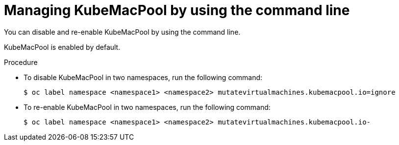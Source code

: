 // Module included in the following assemblies:
//
// * virt/vm_networking/virt-using-mac-address-pool-for-vms.adoc

:_content-type: PROCEDURE
[id="virt-managing-kubemacpool-cli_{context}"]
= Managing KubeMacPool by using the command line

You can disable and re-enable KubeMacPool by using the command line.

KubeMacPool is enabled by default.

.Procedure

* To disable KubeMacPool in two namespaces, run the following command:
+
[source,terminal]
----
$ oc label namespace <namespace1> <namespace2> mutatevirtualmachines.kubemacpool.io=ignore
----

* To re-enable KubeMacPool in two namespaces, run the following command:
+
[source,terminal]
----
$ oc label namespace <namespace1> <namespace2> mutatevirtualmachines.kubemacpool.io-
----
